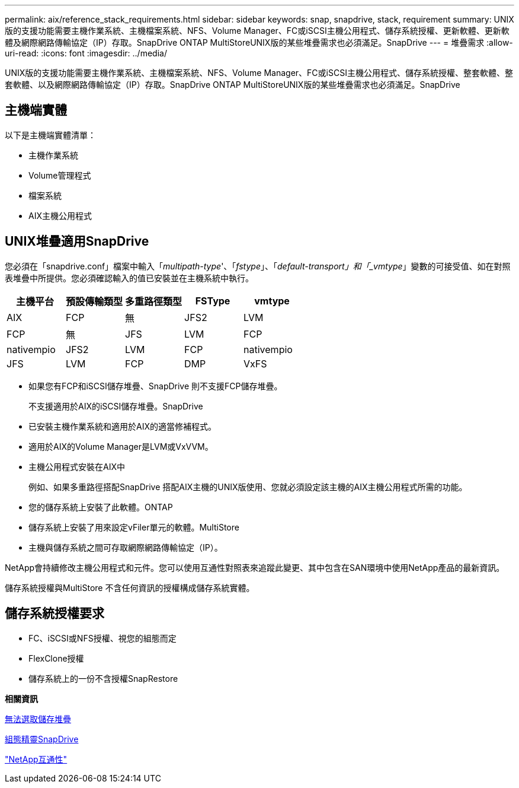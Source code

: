 ---
permalink: aix/reference_stack_requirements.html 
sidebar: sidebar 
keywords: snap, snapdrive, stack, requirement 
summary: UNIX版的支援功能需要主機作業系統、主機檔案系統、NFS、Volume Manager、FC或iSCSI主機公用程式、儲存系統授權、更新軟體、更新軟體及網際網路傳輸協定（IP）存取。SnapDrive ONTAP MultiStoreUNIX版的某些堆疊需求也必須滿足。SnapDrive 
---
= 堆疊需求
:allow-uri-read: 
:icons: font
:imagesdir: ../media/


[role="lead"]
UNIX版的支援功能需要主機作業系統、主機檔案系統、NFS、Volume Manager、FC或iSCSI主機公用程式、儲存系統授權、整套軟體、整套軟體、以及網際網路傳輸協定（IP）存取。SnapDrive ONTAP MultiStoreUNIX版的某些堆疊需求也必須滿足。SnapDrive



== 主機端實體

以下是主機端實體清單：

* 主機作業系統
* Volume管理程式
* 檔案系統
* AIX主機公用程式




== UNIX堆疊適用SnapDrive

您必須在「snapdrive.conf」檔案中輸入「_multipath-type_'、「_fstype_」、「_default-transport」和「_vmtype_」變數的可接受值、如在對照表堆疊中所提供。您必須確認輸入的值已安裝並在主機系統中執行。

|===
| 主機平台 | 預設傳輸類型 | 多重路徑類型 | FSType | vmtype 


 a| 
AIX
 a| 
FCP
 a| 
無
 a| 
JFS2
 a| 
LVM



 a| 
FCP
 a| 
無
 a| 
JFS
 a| 
LVM



 a| 
FCP
 a| 
nativempio
 a| 
JFS2
 a| 
LVM



 a| 
FCP
 a| 
nativempio
 a| 
JFS
 a| 
LVM



 a| 
FCP
 a| 
DMP
 a| 
VxFS
 a| 
VxVM

|===
* 如果您有FCP和iSCSI儲存堆疊、SnapDrive 則不支援FCP儲存堆疊。
+
不支援適用於AIX的iSCSI儲存堆疊。SnapDrive

* 已安裝主機作業系統和適用於AIX的適當修補程式。
* 適用於AIX的Volume Manager是LVM或VxVVM。
* 主機公用程式安裝在AIX中
+
例如、如果多重路徑搭配SnapDrive 搭配AIX主機的UNIX版使用、您就必須設定該主機的AIX主機公用程式所需的功能。

* 您的儲存系統上安裝了此軟體。ONTAP
* 儲存系統上安裝了用來設定vFiler單元的軟體。MultiStore
* 主機與儲存系統之間可存取網際網路傳輸協定（IP）。


NetApp會持續修改主機公用程式和元件。您可以使用互通性對照表來追蹤此變更、其中包含在SAN環境中使用NetApp產品的最新資訊。

儲存系統授權與MultiStore 不含任何資訊的授權構成儲存系統實體。



== 儲存系統授權要求

* FC、iSCSI或NFS授權、視您的組態而定
* FlexClone授權
* 儲存系統上的一份不含授權SnapRestore


*相關資訊*

xref:concept_unable_to_select_a_storage_stack.adoc[無法選取儲存堆疊]

xref:concept_when_to_use_the_snapdrive_configuration_wizard.adoc[組態精靈SnapDrive]

https://mysupport.netapp.com/NOW/products/interoperability["NetApp互通性"]
